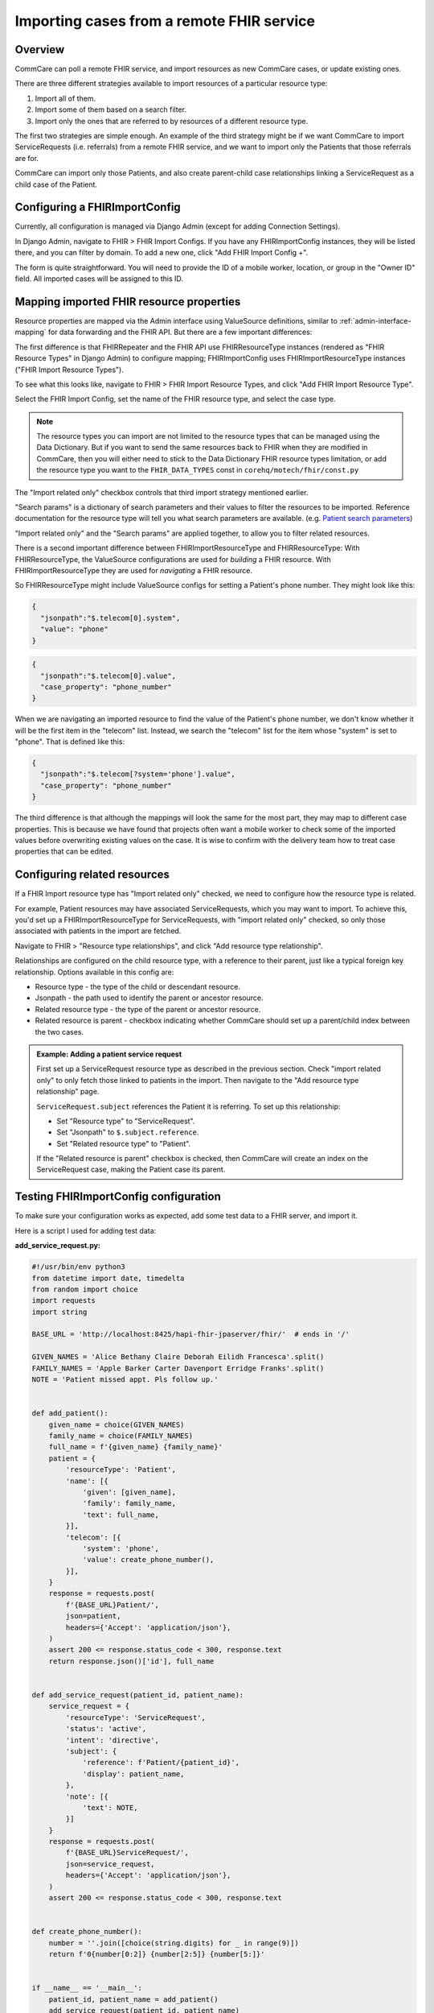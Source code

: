 Importing cases from a remote FHIR service
==========================================

Overview
--------

CommCare can poll a remote FHIR service, and import resources as new
CommCare cases, or update existing ones.

There are three different strategies available to import resources of a
particular resource type:

1. Import all of them.
2. Import some of them based on a search filter.
3. Import only the ones that are referred to by resources of a different
   resource type.

The first two strategies are simple enough. An example of the third
strategy might be if we want CommCare to import ServiceRequests (i.e.
referrals) from a remote FHIR service, and we want to import only the
Patients that those referrals are for.

CommCare can import only those Patients, and also create parent-child
case relationships linking a ServiceRequest as a child case of the
Patient.


Configuring a FHIRImportConfig
------------------------------

Currently, all configuration is managed via Django Admin (except for
adding Connection Settings).

In Django Admin, navigate to FHIR > FHIR Import Configs. If you have any
FHIRImportConfig instances, they will be listed there, and you can
filter by domain. To add a new one, click "Add FHIR Import Config +".

The form is quite straightforward. You will need to provide the ID of a
mobile worker, location, or group in the "Owner ID" field. All imported
cases will be assigned to this ID.


Mapping imported FHIR resource properties
-----------------------------------------

Resource properties are mapped via the Admin interface using
ValueSource definitions, similar to :ref:`admin-interface-mapping` for
data forwarding and the FHIR API. But there are a few important
differences:

The first difference is that FHIRRepeater and the FHIR API use
FHIRResourceType instances (rendered as "FHIR Resource Types" in Django
Admin) to configure mapping; FHIRImportConfig uses
FHIRImportResourceType instances ("FHIR Import Resource Types").

To see what this looks like, navigate to FHIR > FHIR Import Resource
Types, and click "Add FHIR Import Resource Type".

Select the FHIR Import Config, set the name of the FHIR resource type,
and select the case type.

.. note::
    The resource types you can import are not limited to the resource
    types that can be managed using the Data Dictionary. But if you want
    to send the same resources back to FHIR when they are modified in
    CommCare, then you will either need to stick to the Data Dictionary
    FHIR resource types limitation, or add the resource type you want to
    the ``FHIR_DATA_TYPES`` const in ``corehq/motech/fhir/const.py``

The "Import related only" checkbox controls that third import strategy
mentioned earlier.

"Search params" is a dictionary of search parameters and their values to
filter the resources to be imported. Reference documentation for the
resource type will tell you what search parameters are available. (e.g.
`Patient search parameters`_)

"Import related only" and the "Search params" are applied together, to
allow you to filter related resources.

There is a second important difference between FHIRImportResourceType
and FHIRResourceType: With FHIRResourceType, the ValueSource
configurations are used for *building* a FHIR resource. With
FHIRImportResourceType they are used for *navigating* a FHIR resource.

So FHIRResourceType might include ValueSource configs for setting a
Patient's phone number. They might look like this:

.. code:: javascript

    {
      "jsonpath":"$.telecom[0].system",
      "value": "phone"
    }

.. code:: javascript

    {
      "jsonpath":"$.telecom[0].value",
      "case_property": "phone_number"
    }

When we are navigating an imported resource to find the value of the
Patient's phone number, we don't know whether it will be the first item
in the "telecom" list. Instead, we search the "telecom" list for the
item whose "system" is set to "phone". That is defined like this:

.. code:: javascript

    {
      "jsonpath":"$.telecom[?system='phone'].value",
      "case_property": "phone_number"
    }

The third difference is that although the mappings will look the same
for the most part, they may map to different case properties. This is
because we have found that projects often want a mobile worker to check
some of the imported values before overwriting existing values on the
case. It is wise to confirm with the delivery team how to treat case
properties that can be edited.

.. _Patient search parameters: https://www.hl7.org/fhir/patient.html#search


Configuring related resources
-----------------------------

If a FHIR Import resource type has "Import related only" checked, we
need to configure how the resource type is related.

For example, Patient resources may have associated ServiceRequests, which you
may want to import. To achieve this, you'd set up a FHIRImportResourceType for
ServiceRequests, with "import related only" checked, so only those associated
with patients in the import are fetched.

Navigate to FHIR > "Resource type relationships", and click "Add
resource type relationship".

Relationships are configured on the child resource type, with a
reference to their parent, just like a typical foreign key relationship.
Options available in this config are:

* Resource type - the type of the child or descendant resource.
* Jsonpath - the path used to identify the parent or ancestor resource.
* Related resource type - the type of the parent or ancestor resource.
* Related resource is parent - checkbox indicating whether CommCare
  should set up a parent/child index between the two cases.

.. admonition:: Example: Adding a patient service request

    First set up a ServiceRequest resource type as described in the previous
    section. Check "import related only" to only fetch those linked to patients
    in the import. Then navigate to the "Add resource type relationship" page.

    ``ServiceRequest.subject`` references the Patient it is referring.
    To set up this relationship:

    * Set "Resource type" to "ServiceRequest".
    * Set "Jsonpath" to ``$.subject.reference``.
    * Set "Related resource type" to "Patient".

    If the "Related resource is parent" checkbox is checked, then CommCare will
    create an index on the ServiceRequest case, making the Patient case its
    parent.


Testing FHIRImportConfig configuration
--------------------------------------

To make sure your configuration works as expected, add some test data to
a FHIR server, and import it.

Here is a script I used for adding test data:

**add_service_request.py:**

.. code:: python

    #!/usr/bin/env python3
    from datetime import date, timedelta
    from random import choice
    import requests
    import string

    BASE_URL = 'http://localhost:8425/hapi-fhir-jpaserver/fhir/'  # ends in '/'

    GIVEN_NAMES = 'Alice Bethany Claire Deborah Eilidh Francesca'.split()
    FAMILY_NAMES = 'Apple Barker Carter Davenport Erridge Franks'.split()
    NOTE = 'Patient missed appt. Pls follow up.'


    def add_patient():
        given_name = choice(GIVEN_NAMES)
        family_name = choice(FAMILY_NAMES)
        full_name = f'{given_name} {family_name}'
        patient = {
            'resourceType': 'Patient',
            'name': [{
                'given': [given_name],
                'family': family_name,
                'text': full_name,
            }],
            'telecom': [{
                'system': 'phone',
                'value': create_phone_number(),
            }],
        }
        response = requests.post(
            f'{BASE_URL}Patient/',
            json=patient,
            headers={'Accept': 'application/json'},
        )
        assert 200 <= response.status_code < 300, response.text
        return response.json()['id'], full_name


    def add_service_request(patient_id, patient_name):
        service_request = {
            'resourceType': 'ServiceRequest',
            'status': 'active',
            'intent': 'directive',
            'subject': {
                'reference': f'Patient/{patient_id}',
                'display': patient_name,
            },
            'note': [{
                'text': NOTE,
            }]
        }
        response = requests.post(
            f'{BASE_URL}ServiceRequest/',
            json=service_request,
            headers={'Accept': 'application/json'},
        )
        assert 200 <= response.status_code < 300, response.text


    def create_phone_number():
        number = ''.join([choice(string.digits) for _ in range(9)])
        return f'0{number[0:2]} {number[2:5]} {number[5:]}'


    if __name__ == '__main__':
        patient_id, patient_name = add_patient()
        add_service_request(patient_id, patient_name)


From a Python console, run your import with:

.. code:: python

    >>> from corehq.motech.fhir.tasks import run_daily_importers
    >>> run_daily_importers()
